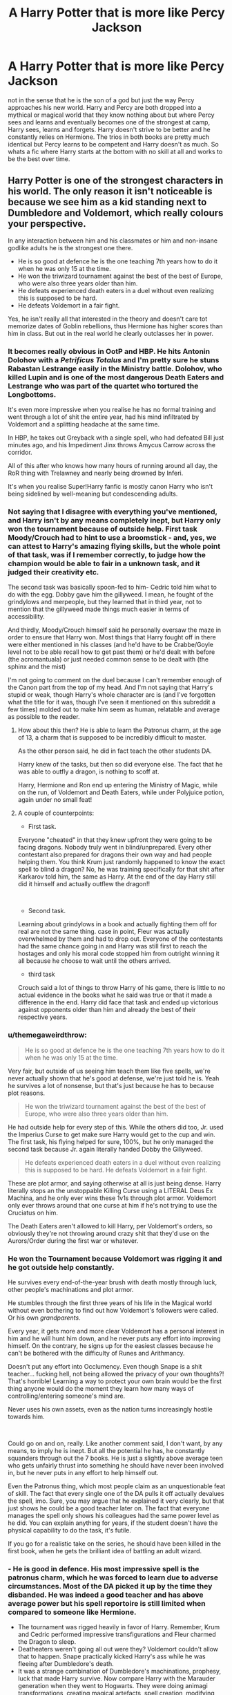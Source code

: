 #+TITLE: A Harry Potter that is more like Percy Jackson

* A Harry Potter that is more like Percy Jackson
:PROPERTIES:
:Author: jasoneill23
:Score: 36
:DateUnix: 1587953250.0
:DateShort: 2020-Apr-27
:FlairText: Request
:END:
not in the sense that he is the son of a god but just the way Percy approaches his new world. Harry and Percy are both dropped into a mythical or magical world that they know nothing about but where Percy sees and learns and eventually becomes one of the strongest at camp, Harry sees, learns and forgets. Harry doesn't strive to be better and he constantly relies on Hermione. The trios in both books are pretty much identical but Percy learns to be competent and Harry doesn't as much. So whats a fic where Harry starts at the bottom with no skill at all and works to be the best over time.


** Harry Potter is one of the strongest characters in his world. The only reason it isn't noticeable is because we see him as a kid standing next to Dumbledore and Voldemort, which really colours your perspective.

In any interaction between him and his classmates or him and non-insane godlike adults he is the strongest one there.

- He is so good at defence he is the one teaching 7th years how to do it when he was only 15 at the time.
- He won the triwizard tournament against the best of the best of Europe, who were also three years older than him.
- He defeats experienced death eaters in a duel without even realizing this is supposed to be hard.
- He defeats Voldemort in a fair fight.

Yes, he isn't really all that interested in the theory and doesn't care tot memorize dates of Goblin rebellions, thus Hermione has higher scores than him in class. But out in the real world he clearly outclasses her in power.
:PROPERTIES:
:Author: Frix
:Score: 23
:DateUnix: 1587976511.0
:DateShort: 2020-Apr-27
:END:

*** It becomes really obvious in OotP and HBP. He hits Antonin Dolohov with a /Petrificus Totalus/ and I'm pretty sure he stuns Rabastan Lestrange easily in the Ministry battle. Dolohov, who killed Lupin and is one of the most dangerous Death Eaters and Lestrange who was part of the quartet who tortured the Longbottoms.

It's even more impressive when you realise he has no formal training and went through a lot of shit the entire year, had his mind infiltrated by Voldemort and a splitting headache at the same time.

In HBP, he takes out Greyback with a single spell, who had defeated Bill just minutes ago, and his Impediment Jinx throws Amycus Carrow across the corridor.

All of this after who knows how many hours of running around all day, the RoR thing with Trelawney and nearly being drowned by Inferi.

It's when you realise Super!Harry fanfic is mostly canon Harry who isn't being sidelined by well-meaning but condescending adults.
:PROPERTIES:
:Score: 13
:DateUnix: 1587987243.0
:DateShort: 2020-Apr-27
:END:


*** Not saying that I disagree with everything you've mentioned, and Harry isn't by any means completely inept, but Harry only won the tournament because of outside help. First task Moody/Crouch had to hint to use a broomstick - and, yes, we can attest to Harry's amazing flying skills, but the whole point of that task, was if I remember correctly, to judge how the champion would be able to fair in a unknown task, and it judged their creativity etc.

The second task was basically spoon-fed to him- Cedric told him what to do with the egg. Dobby gave him the gillyweed. I mean, he fought of the grindylows and merpeople, but they learned that in third year, not to mention that the gillyweed made things much easier in terms of accessibility.

And thirdly, Moody/Crouch himself said he personally oversaw the maze in order to ensure that Harry won. Most things that Harry fought off in there were either mentioned in his classes (and he'd have to be Crabbe/Goyle level not to be able recall how to get past them) or he'd dealt with before (the acromantuala) or just needed common sense to be dealt with (the sphinx and the mist)

I'm not going to comment on the duel because I can't remember enough of the Canon part from the top of my head. And I'm not saying that Harry's stupid or weak, though Harry's whole character arc is (and I've forgotten what the title for it was, though I've seen it mentioned on this subreddit a few times) molded out to make him seem as human, relatable and average as possible to the reader.
:PROPERTIES:
:Author: browtfiwasboredokai
:Score: 8
:DateUnix: 1587987105.0
:DateShort: 2020-Apr-27
:END:

**** How about this then? He is able to learn the Patronus charm, at the age of 13, a charm that is supposed to be incredibly difficult to master.

As the other person said, he did in fact teach the other students DA.

Harry knew of the tasks, but then so did everyone else. The fact that he was able to outfly a dragon, is nothing to scoff at.

Harry, Hermione and Ron end up entering the Ministry of Magic, while on the run, of Voldemort and Death Eaters, while under Polyjuice potion, again under no small feat!
:PROPERTIES:
:Author: SnarkyAndProud
:Score: 13
:DateUnix: 1587990234.0
:DateShort: 2020-Apr-27
:END:


**** A couple of counterpoints:

- First task.

Everyone "cheated" in that they knew upfront they were going to be facing dragons. Nobody truly went in blind/unprepared. Every other contestant also prepared for dragons their own way and had people helping them. You think Krum just randomly happened to know the exact spell to blind a dragon? No, he was training specifically for that shit after Karkarov told him, the same as Harry. At the end of the day Harry still did it himself and actually outflew the dragon!!

​

- Second task.

Learning about grindylows in a book and actually fighting them off for real are not the same thing. case in point, Fleur was actually overwhelmed by them and had to drop out. Everyone of the contestants had the same chance going in and Harry was still first to reach the hostages and only his moral code stopped him from outright winning it all because he choose to wait until the others arrived.

- third task

Crouch said a lot of things to throw Harry of his game, there is little to no actual evidence in the books what he said was true or that it made a difference in the end. Harry did face that task and ended up victorious against opponents older than him and already the best of their respective years.
:PROPERTIES:
:Author: Frix
:Score: 8
:DateUnix: 1587988238.0
:DateShort: 2020-Apr-27
:END:


*** u/themegaweirdthrow:
#+begin_quote
  He is so good at defence he is the one teaching 7th years how to do it when he was only 15 at the time.
#+end_quote

Very fair, but outside of us seeing him teach them like five spells, we're never actually shown that he's good at defense, we're just told he is. Yeah he survives a lot of nonsense, but that's just because he has to because plot reasons.

#+begin_quote
  He won the triwizard tournament against the best of the best of Europe, who were also three years older than him.
#+end_quote

He had outside help for every step of this. While the others did too, Jr. used the Imperius Curse to get make sure Harry would get to the cup and win. The first task, his flying helped for sure, 100%, but he only managed the second task because Jr. again literally handed Dobby the Gillyweed.

#+begin_quote
  He defeats experienced death eaters in a duel without even realizing this is supposed to be hard. He defeats Voldemort in a fair fight.
#+end_quote

These are plot armor, and saying otherwise at all is just being dense. Harry literally stops an the unstoppable Killing Curse using a LITERAL Deus Ex Machina, and he only ever wins these 1v1s through plot armor. Voldemort only ever throws around that one curse at him if he's not trying to use the Cruciatus on him.

The Death Eaters aren't allowed to kill Harry, per Voldemort's orders, so obviously they're not throwing around crazy shit that they'd use on the Aurors/Order during the first war or whatever.
:PROPERTIES:
:Author: themegaweirdthrow
:Score: 3
:DateUnix: 1587993730.0
:DateShort: 2020-Apr-27
:END:


*** He won the Tournament because Voldemort was rigging it and he got outside help constantly.

He survives every end-of-the-year brush with death mostly through luck, other people's machinations and plot armor.

He stumbles through the first three years of his life in the Magical world without even bothering to find out how Voldemort's followers were called. Or his own /grandparents/.

Every year, it gets more and more clear Voldemort has a personal interest in him and he will hunt him down, and he never puts any effort into improving himself. On the contrary, he signs up for the easiest classes because he can't be bothered with the difficulty of Runes and Arithmancy.

Doesn't put any effort into Occlumency. Even though Snape is a shit teacher... fucking hell, not being allowed the privacy of your own thoughts?! That's horrible! Learning a way to protect your own brain would be the first thing anyone would do the moment they learn how many ways of controlling/entering someone's mind are.

Never uses his own assets, even as the nation turns increasingly hostile towards him.

​

Could go on and on, really. Like another comment said, I don't want, by any means, to imply he is inept. But all the potential he has, he constantly squanders through out the 7 books. He is just a slightly above average teen who gets unfairly thrust into something he should have never been involved in, but he never puts in any effort to help himself out.

Even the Patronus thing, which most people claim as an unquestionable feat of skill. The fact that every single one of the DA pulls it off actually devalues the spell, imo. Sure, you may argue that he explained it very clearly, but that just shows he could be a good teacher later on. The fact that everyone manages the spell only shows his colleagues had the same power level as he did. You can explain anything for years, if the student doesn't have the physical capability to do the task, it's futile.

If you go for a realistic take on the series, he should have been killed in the first book, when he gets the brilliant idea of battling an adult wizard.
:PROPERTIES:
:Score: 2
:DateUnix: 1588060786.0
:DateShort: 2020-Apr-28
:END:


*** - He is good in defence. His most impressive spell is the patronus charm, which he was forced to learn due to adverse circumstances. Most of the DA picked it up by the time they disbanded. He was indeed a good teacher and has above average power but his spell reportoire is still limited when compared to someone like Hermione.
- The tournament was rigged heavily in favor of Harry. Remember, Krum and Cedric performed impressive transfigurations and Fleur charmed the Dragon to sleep.
- Deatheaters weren't going all out were they? Voldemort couldn't allow that to happen. Snape practically kicked Harry's ass while he was fleeing after Dumbledore's death.
- It was a strange combination of Dumbledore's machinations, prophesy, luck that made Harry survive. Now compare Harry with the Marauder generation when they went to Hogwarts. They were doing animagi transformations, creating magical artefacts, spell creation, modifying potions. The Weasley Twins and Hermione ( the DA coins and roster) are the ones shown doing anything creative at all. Canon Harry just coasted through school. Admittedly there was this Dark lord shaped Sword hanging over his head, but still. I think this is the whole reason for the existence of the Indy!Harry trope.
:PROPERTIES:
:Author: being_villain
:Score: 2
:DateUnix: 1587987764.0
:DateShort: 2020-Apr-27
:END:

**** Most of the DA didn't pick it up. That was in the movie. In the books it was just Luna, Cho, Hermione, Ginny and Ron. Ernie Macmillan cast it in the Battle of Hogwarts, over 2 years later. Also, Harry didn't just pick it up. He pretty much mastered it. He drove off a hundred dementors with it. Adult wizards and witches face difficulty in barely casting it. The only other guy to drive off a hundred at the same time was Aberforth Dumbledore, and he was called an extremely gifted wizard even when being compared to Albus, although not quite in his level. Also, Aberforth did it when he was 115+ years old. Harry did it when he was 13, nearly 14.

The tournament was rigged, yes. Doesn't change the fact that he summoned a broomstick from over a mile away. Cedric and Fleur were 2 years older than him. Also, the flashiest method isn't always the best. Fleur was taken out early on in the second task. Sure, water was unnatural or something for part-Veelas, but Harry was thoroughly unprepared for the task. She had Maxime's help.

Snape used Legilimency in their duel, and Harry's bad mental defences can be attributed to Snape's own shitty Occlumency teaching skills. Harry had already defeated Greyback and Amycus by that point. He also defeated Dolohov in the Ministry. Dolohov killed Lupin and dueled Moody for quite a while. And Dolohov was using his speciality, some lethal purple curse, Rabastan Lestrange tried to get off a Killing Curse, and Bellatrix was throwing out Cruciatus Curses.
:PROPERTIES:
:Score: 3
:DateUnix: 1587988800.0
:DateShort: 2020-Apr-27
:END:

***** Ron, who is a known slacker. Enough said. I won't argue about Harry's power level being above average. He was 13, but it was a necessity on his part to learn the charm due to the dementors and he practiced with Lupin for ages. Moody was handholding Harry through all the tasks. Sure, Krum and Fleur may have had support from their Heads but Cedric? He was the true champion. Narrowly defeated Greyback who don't carry a wand unlike others. Amycus was dueling Ginny and Harry took a potshot. A Dolohov who was then recently freed from long term imprisonment at Azkaban.
:PROPERTIES:
:Author: being_villain
:Score: 0
:DateUnix: 1587990839.0
:DateShort: 2020-Apr-27
:END:


** Linkffn( A New Better Life by Ulltima101) this is my own story and it's still in its infancy, but my Harry is starting to do exactly what you are saying. He is learning and retaining and trying to bring that info forward
:PROPERTIES:
:Author: Ulltima1001
:Score: 5
:DateUnix: 1587960810.0
:DateShort: 2020-Apr-27
:END:

*** It looked good until I saw the multi-Harry part. I'm not bashing as I know there are a number of readers that do like harem stories, unfortunately, they are not for me. I only mention it so you as the writer would know why some people maybe giving your story a miss.
:PROPERTIES:
:Author: Total2Blue
:Score: 6
:DateUnix: 1587977875.0
:DateShort: 2020-Apr-27
:END:

**** It's not a harem story, but there doesnt exist a tag that has harry with multiple people throughout his years

Edit:thank you for replying though. Good reading
:PROPERTIES:
:Author: Ulltima1001
:Score: 2
:DateUnix: 1587977948.0
:DateShort: 2020-Apr-27
:END:

***** My apologies. Usually when I see the multi-Harry tag, it usually turns out to be a harem Harry story. Thank you for correcting me, where your story is concerned.
:PROPERTIES:
:Author: Total2Blue
:Score: 4
:DateUnix: 1587978526.0
:DateShort: 2020-Apr-27
:END:

****** You should take that out of the summary and instead mention it in the authors note of the first chapter. While writing fanfiction isn't about the amount of readers you get get, you're probably missing out on a fair amount of people that assume it's a harem story and just skips it, if the comments here are anything to go by.

Multi!Harry is the best way to go though. It's quite unrealistic when Harry ends in with someone during his first year and ends up marrying her. Even book Harry ends up marrying his first girlfriend.
:PROPERTIES:
:Author: SirYabas
:Score: 3
:DateUnix: 1588009589.0
:DateShort: 2020-Apr-27
:END:


****** Understandable.
:PROPERTIES:
:Author: Ulltima1001
:Score: 1
:DateUnix: 1587978900.0
:DateShort: 2020-Apr-27
:END:


*** this looks really good, I hope you can keep it going to completion
:PROPERTIES:
:Author: jasoneill23
:Score: 3
:DateUnix: 1587961262.0
:DateShort: 2020-Apr-27
:END:

**** It's a slow process, but it will get completed. I recently quit another one of my hobbies so it freed up a lot of my time!
:PROPERTIES:
:Author: Ulltima1001
:Score: 2
:DateUnix: 1587961452.0
:DateShort: 2020-Apr-27
:END:


*** This is really good! I'm gonna put this in my favorites.
:PROPERTIES:
:Author: MoD1234A
:Score: 2
:DateUnix: 1587980048.0
:DateShort: 2020-Apr-27
:END:

**** Thank you, I appreciate it.
:PROPERTIES:
:Author: Ulltima1001
:Score: 1
:DateUnix: 1587980098.0
:DateShort: 2020-Apr-27
:END:


*** [[https://www.fanfiction.net/s/13270559/1/][*/A New Better Life/*]] by [[https://www.fanfiction.net/u/6540824/Ulltima101][/Ulltima101/]]

#+begin_quote
  A re-imagining of Harry's life where he applies himself a little bit more, works a little harder, and gets closer to more people than just Ron and Hermione. Smartish!Harry, Grey!Harry, Multi!Harry, Good!Dumbledore, Draco!Bashing. Adult content later
#+end_quote

^{/Site/:} ^{fanfiction.net} ^{*|*} ^{/Category/:} ^{Harry} ^{Potter} ^{*|*} ^{/Rated/:} ^{Fiction} ^{M} ^{*|*} ^{/Chapters/:} ^{11} ^{*|*} ^{/Words/:} ^{28,354} ^{*|*} ^{/Reviews/:} ^{58} ^{*|*} ^{/Favs/:} ^{319} ^{*|*} ^{/Follows/:} ^{583} ^{*|*} ^{/Updated/:} ^{4/24} ^{*|*} ^{/Published/:} ^{4/25/2019} ^{*|*} ^{/id/:} ^{13270559} ^{*|*} ^{/Language/:} ^{English} ^{*|*} ^{/Genre/:} ^{Adventure/Romance} ^{*|*} ^{/Characters/:} ^{Harry} ^{P.,} ^{Hermione} ^{G.,} ^{Fleur} ^{D.} ^{*|*} ^{/Download/:} ^{[[http://www.ff2ebook.com/old/ffn-bot/index.php?id=13270559&source=ff&filetype=epub][EPUB]]} ^{or} ^{[[http://www.ff2ebook.com/old/ffn-bot/index.php?id=13270559&source=ff&filetype=mobi][MOBI]]}

--------------

*FanfictionBot*^{2.0.0-beta} | [[https://github.com/tusing/reddit-ffn-bot/wiki/Usage][Usage]]
:PROPERTIES:
:Author: FanfictionBot
:Score: 1
:DateUnix: 1587960833.0
:DateShort: 2020-Apr-27
:END:

**** Multi!Harry --- what does that mean?
:PROPERTIES:
:Author: tsukuyogintoki
:Score: 2
:DateUnix: 1587970101.0
:DateShort: 2020-Apr-27
:END:

***** You didnt reply to me so I didnt see this, but it means he will have multiple partners throughout his years. There is not a tag for that so multi-Harry is the best I had
:PROPERTIES:
:Author: Ulltima1001
:Score: 4
:DateUnix: 1587980157.0
:DateShort: 2020-Apr-27
:END:

****** Oh okay. Thank you.
:PROPERTIES:
:Author: tsukuyogintoki
:Score: 2
:DateUnix: 1588054914.0
:DateShort: 2020-Apr-28
:END:


***** That Harry, Hermione /and/ Fleur as main characters should give you a clue...
:PROPERTIES:
:Score: 1
:DateUnix: 1587973304.0
:DateShort: 2020-Apr-27
:END:

****** Please see my above post, it is not a harem fic
:PROPERTIES:
:Author: Ulltima1001
:Score: 2
:DateUnix: 1587980228.0
:DateShort: 2020-Apr-27
:END:

******* Eep-my bad.

It's just, that's what multi!Harry usually means, or so I thought.
:PROPERTIES:
:Score: 1
:DateUnix: 1587987318.0
:DateShort: 2020-Apr-27
:END:

******** It's totally understandable, I was just clarifying. I'm just not sure what other tag I could even use
:PROPERTIES:
:Author: Ulltima1001
:Score: 2
:DateUnix: 1588013925.0
:DateShort: 2020-Apr-27
:END:


******** It didn't, that is why I asked. Multiple characters are listed in a huge percentage of fanfics without the multi!Harry tag.

If anything multi!Harry should mean there are multiple Harry's not that there are multiple main characters.
:PROPERTIES:
:Author: tsukuyogintoki
:Score: 1
:DateUnix: 1588050696.0
:DateShort: 2020-Apr-28
:END:
